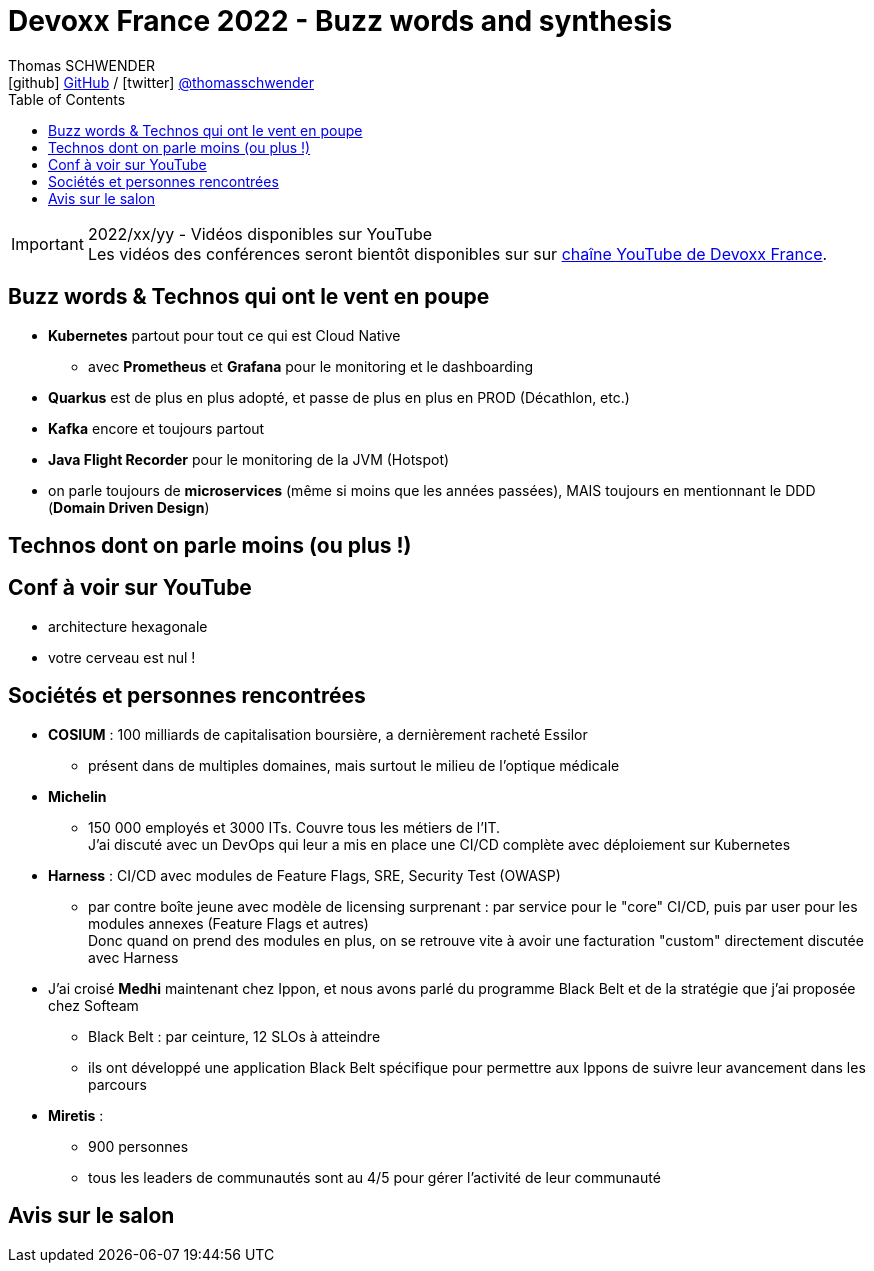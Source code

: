 = Devoxx France 2022 - Buzz words and synthesis
Thomas SCHWENDER <icon:github[] https://github.com/Ardemius/[GitHub] / icon:twitter[role="aqua"] https://twitter.com/thomasschwender[@thomasschwender]>
// Handling GitHub admonition blocks icons
ifndef::env-github[:icons: font]
ifdef::env-github[]
:status:
:outfilesuffix: .adoc
:caution-caption: :fire:
:important-caption: :exclamation:
:note-caption: :paperclip:
:tip-caption: :bulb:
:warning-caption: :warning:
endif::[]
:imagesdir: ./images
:source-highlighter: highlightjs
:highlightjs-languages: asciidoc
// We must enable experimental attribute to display Keyboard, button, and menu macros
:experimental:
// Next 2 ones are to handle line breaks in some particular elements (list, footnotes, etc.)
:lb: pass:[<br> +]
:sb: pass:[<br>]
// check https://github.com/Ardemius/personal-wiki/wiki/AsciiDoctor-tips for tips on table of content in GitHub
:toc: macro
:toclevels: 4
// To number the sections of the table of contents
//:sectnums:
// Add an anchor with hyperlink before the section title
:sectanchors:
// To turn off figure caption labels and numbers
:figure-caption!:
// Same for examples
//:example-caption!:
// To turn off ALL captions
// :caption:

toc::[]

.2022/xx/yy - Vidéos disponibles sur YouTube
IMPORTANT: Les vidéos des conférences seront bientôt disponibles sur sur https://www.youtube.com/channel/UCsVPQfo5RZErDL41LoWvk0A[chaîne YouTube de Devoxx France].

== Buzz words & Technos qui ont le vent en poupe

* *Kubernetes* partout pour tout ce qui est Cloud Native
	** avec *Prometheus* et *Grafana* pour le monitoring et le dashboarding 
* *Quarkus* est de plus en plus adopté, et passe de plus en plus en PROD (Décathlon, etc.) 
* *Kafka* encore et toujours partout
* *Java Flight Recorder* pour le monitoring de la JVM (Hotspot)
* on parle toujours de *microservices* (même si moins que les années passées), MAIS toujours en mentionnant le DDD (*Domain Driven Design*)

== Technos dont on parle moins (ou plus !)



== Conf à voir sur YouTube

* architecture hexagonale
* votre cerveau est nul !

== Sociétés et personnes rencontrées

* *COSIUM* : 100 milliards de capitalisation boursière, a dernièrement racheté Essilor
	** présent dans de multiples domaines, mais surtout le milieu de l'optique médicale
* *Michelin*
	** 150 000 employés et 3000 ITs. Couvre tous les métiers de l'IT. +
	J'ai discuté avec un DevOps qui leur a mis en place une CI/CD complète avec déploiement sur Kubernetes
* *Harness* : CI/CD avec modules de Feature Flags, SRE, Security Test (OWASP)
	** par contre boîte jeune avec modèle de licensing surprenant : par service pour le "core" CI/CD, puis par user pour les modules annexes (Feature Flags et autres) +
	Donc quand on prend des modules en plus, on se retrouve vite à avoir une facturation "custom" directement discutée avec Harness

* J'ai croisé *Medhi* maintenant chez Ippon, et nous avons parlé du programme Black Belt et de la stratégie que j'ai proposée chez Softeam
	** Black Belt : par ceinture, 12 SLOs à atteindre
	** ils ont développé une application Black Belt spécifique pour permettre aux Ippons de suivre leur avancement dans les parcours

* *Miretis* : 
	** 900 personnes
	** tous les leaders de communautés sont au 4/5 pour gérer l'activité de leur communauté

== Avis sur le salon

